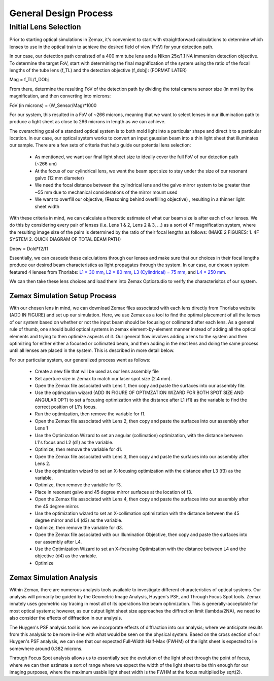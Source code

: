.. _process-home:

###############################
General Design Process
###############################

Initial Lens Selection
-------------------
Prior to starting optical simulations in Zemax, it's convenient to start with straightforward
calculations to determine which lenses to use in the optical train to achieve the desired field of view (FoV) for your
detection path.

In our case, our detection path consisted of a 400 mm tube lens and a Nikon 25x/1.1 NA immersion detection objective.
To determine the target FoV, start with determining the final magnification of the system using the ratio of the focal lengths of the tube lens (f_TL) and the detection objective (f_dobj): (FORMAT LATER)

Mag = f_TL/f_DObj

From there, determine the resulting FoV of the detection path by dividing the total camera sensor size (in mm) by the magnification, and then converting into microns:

FoV (in microns) = (W_Sensor/Mag)*1000

For our system, this resulted in a FoV of ~266 microns, meaning that we want to select lenses in our illumination path
to produce a light sheet as close to 266 microns in length as we can achieve.

The overarching goal of a standard optical system is to both mold light into a particular shape and direct it to a
particular location. In our case, our optical system works to convert an input gaussian beam into a thin light sheet that illuminates our sample.
There are a few sets of criteria that help guide our potential lens selection:
    * As mentioned, we want our final light sheet size to ideally cover the full FoV of our detection path (~266 um)
    * At the focus of our cylindrical lens, we want the beam spot size to stay under the size of our resonant galvo (12 mm diameter)
    * We need the focal distance between the cylindrical lens and the galvo mirror system to be greater than ~55 mm due to
      mechanical considerations of the mirror mount used
    * We want to overfill our objective, (Reasoning behind overfilling objective) , resulting in a thinner light sheet width

With these criteria in mind, we can calculate a theoretic estimate of what our beam size is after each of our lenses. We
do this by considering every pair of lenses (i.e. Lens 1 & 2, Lens 2 & 3, ...) as a sort of 4F magnification system,
where the resulting image size of the pairs is determined by the ratio of their focal lengths as follows:
(MAKE 2 FIGURES: 1. 4F SYSTEM 2. QUICK DIAGRAM OF TOTAL BEAM PATH)

.. image:: user_guide/Images/4FSystem.png
    :align: center
    :alt: 4F System Diagram

Dnew = Dold*f2/f1

Essentially, we can cascade these calculations through our lenses and make sure that our choices in their focal
lengths produce our desired beam characteristics as light propagates through the system. In our case,
our chosen system featured 4 lenses from Thorlabs:
`L1 = 30 mm <https://www.thorlabs.com/thorproduct.cfm?partnumber=AC254-030-A>`_,
`L2 = 80 mm <https://www.thorlabs.com/thorproduct.cfm?partnumber=AC254-080-A>`_,
`L3 (Cylindrical) = 75 mm <https://www.thorlabs.com/thorproduct.cfm?partnumber=ACY254-075-A>`_, and
`L4 = 250 mm <https://www.thorlabs.com/thorproduct.cfm?partnumber=AC254-250-A>`_.

We can then take these lens choices and load them into Zemax Opticstudio to verify the characterisitcs of our system.

Zemax Simulation Setup Process
______________________________

With our chosen lens in mind, we can download Zemax files associated with each lens directly from Thorlabs website (ADD IN FIGURE)
and set up our simulation. Here, we use Zemax as a tool to find the optimal placement of all the lenses of our system
based on whether or not the input beam should be focusing or collimated after each lens.
As a general rule of thumb, one should build optical systems in zemax element-by-element
manner instead of adding all the optical elements and trying to then optimize aspects of it.
Our general flow involves adding a lens to the system and then optimizing for either
either a focused or collimated beam, and then adding in the next lens and doing the same process until all lenses are
placed in the system. This is described in more detail below.

For our particular system, our generalized process went as follows:

    * Create a new file that will be used as our lens assembly file
    * Set aperture size in Zemax to match our laser spot size (2.4 mm).
    * Open the Zemax file associated with Lens 1, then copy and paste the surfaces into our assembly file.
    * Use the optimzation wizard (ADD IN FIGURE OF OPTIMZATION WIZARD FOR BOTH SPOT SIZE AND ANGULAR OPT)
      to set a focusing optimization with the distance after L1 (f1) as the variable to find the correct position of
      L1's focus.
    * Run the optimization, then remove the variable for f1.
    * Open the Zemax file associated with Lens 2, then copy and paste the surfaces into our assembly after Lens 1
    * Use the Optimization Wizard to set an angular (collimation) optimization, with the distance between L1's focus
      and L2 (d1) as the variable.
    * Optimize, then remove the variable for d1.
    * Open the Zemax file associated with Lens 3, then copy and paste the surfaces into our assembly after Lens 2.
    * Use the optimization wizard to set an X-focusing optimization with the distance after L3 (f3) as the variable.
    * Optimize, then remove the variable for f3.
    * Place in resonant galvo and 45 degree mirror surfaces at the location of f3.
    * Open the Zemax file associated with Lens 4, then copy and paste the surfaces into our assembly after the 45 degree
      mirror.
    * Use the optimization wizard to set an X-collimation optimization with the distance between the 45 degree mirror
      and L4 (d3) as the variable.
    * Optimize, then remove the variable for d3.
    * Open the Zemax file associated with our Illumination Objective, then copy and paste the surfaces into our assembly
      after L4.
    * Use the Optimization Wizard to set an X-focusing Optimization with the distance between L4 and the objective (d4)
      as the variable.
    * Optimize

Zemax Simulation Analysis
______________________________

Within Zemax, there are numerous analysis tools available to investigate different characteristics of optical systems.
Our analysis will primarily be guided by the Geometric Image Analysis, Huygen's PSF, and Through Focus Spot tools.
Zemax innately uses geometric ray tracing in most all of its operations like beam optimization.
This is generally-acceptable for most optical systems; however, as our output light sheet size approaches the
diffraction limit (lambda/2NA), we need to also consider the effects of diffraction in our analysis.

The Huygen's PSF analysis tool is how we incorporate effects of diffraction into our analysis; where we anticipate results from this analysis to be more
in-line with what would be seen on the physical system. Based on the cross section of our Huygen's PSF analysis, we can
see that our expected Full-Width Half-Max (FWHM) of the light sheet is expected to lie somewhere around 0.382 microns.

Through Focus Spot analysis allows us to essentially see the evolution of the light sheet through the point of focus,
where we can then estimate a sort of range where we expect the width of the light sheet to be thin enough for our
imaging purposes, where the maximum usable light sheet width is the FWHM at the focus multiplied by sqrt(2).




